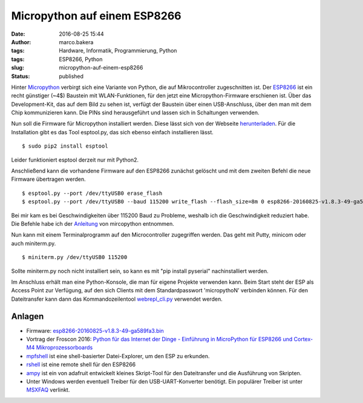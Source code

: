 Micropython auf einem ESP8266
#############################
:date: 2016-08-25 15:44
:author: marco.bakera
:tags: Hardware, Informatik, Programmierung, Python
:tags: ESP8266, Python
:slug: micropython-auf-einem-esp8266
:status: published

|esp8266|

Hinter `Micropython <https://micropython.org>`__ verbirgt sich eine
Variante von Python, die auf Mikrocontroller zugeschnitten ist. Der
`ESP8266 <http://www.mikrocontroller.net/articles/ESP8266>`__ ist ein
recht günstiger (~4$) Baustein mit WLAN-Funktionen, für den jetzt eine
Micropython-Firmware erschienen ist. Über das Development-Kit, das auf
dem Bild zu sehen ist, verfügt der Baustein über einen USB-Anschluss,
über den man mit dem Chip kommunizieren kann. Die PINs sind
herausgeführt und lassen sich in Schaltungen verwenden.

Nun soll die Firmware für Micropython installiert werden. Diese lässt
sich von der Webseite
`herunterladen <https://micropython.org/download/#esp8266>`__. Für die
Installation gibt es das Tool esptool.py, das sich ebenso einfach
installieren lässt.

::

    $ sudo pip2 install esptool

Leider funktioniert esptool derzeit nur mit Python2.

Anschließend kann die vorhandene Firmware auf den ESP8266 zunächst
gelöscht und mit dem zweiten Befehl die neue Firmware übertragen werden.

::

    $ esptool.py --port /dev/ttyUSB0 erase_flash
    $ esptool.py --port /dev/ttyUSB0 --baud 115200 write_flash --flash_size=8m 0 esp8266-20160825-v1.8.3-49-ga589fa3.bin

Bei mir kam es bei Geschwindigkeiten über 115200 Baud zu Probleme,
weshalb ich die Geschwindigkeit reduziert habe. Die Befehle habe ich der
`Anleitung <http://docs.micropython.org/en/latest/esp8266/esp8266/tutorial/intro.html#deploying-the-firmware>`__
von mircopython entnommen.

Nun kann mit einem Terminalprogramm auf den Microcontroller zugegriffen
werden. Das geht mit Putty, minicom oder auch miniterm.py.

::

    $ miniterm.py /dev/ttyUSB0 115200

Sollte miniterm.py noch nicht installiert sein, so kann es mit "pip
install pyserial" nachinstalliert werden.

Im Anschluss erhält man eine Python-Konsole, die man für eigene Projekte
verwenden kann. Beim Start steht der ESP als Access Point zur Verfügung,
auf den sich Clients mit dem Standardpasswort 'micropythoN' verbinden
können. Für den Dateitransfer kann dann das Kommandozeilentool
`webrepl\_cli.py <https://github.com/micropython/webrepl>`__ verwendet
werden.

Anlagen
'''''''

-  Firmware:
   `esp8266-20160825-v1.8.3-49-ga589fa3.bin <media/esp8266-20160825-v1.8.3-49-ga589fa3.bin_.zip>`__
-  Vortrag der Froscon 2016: `Python für das Internet der Dinge -
   Einführung in MicroPython für ESP8266 und Cortex-M4
   Mikroprozessorboards <https://media.ccc.de/v/froscon2016-1791-python_fur_das_internet_der_dinge>`__
-  `mpfshell <https://github.com/wendlers/mpfshell>`__ ist eine
   shell-basierter Datei-Explorer, um den ESP zu erkunden.
-  `rshell <https://github.com/dhylands/rshell>`__ ist eine remote shell
   für den ESP8266
-  `ampy <https://github.com/adafruit/ampy>`__ ist ein von adafruit
   entwickelt kleines Skript-Tool für den Dateitransfer und die
   Ausführung von Skripten.
-  Unter Windows werden eventuell Treiber für den USB-UART-Konverter
   benötigt. Ein populärer Treiber ist unter
   `MSXFAQ <http://www.msxfaq.de/sonst/bastelbude/nodemcu.htm>`__
   verlinkt.

.. |esp8266| image:: https://www.bakera.de/wp/wp-content/uploads/2016/08/esp8266.jpeg
   :class: alignnone size-full wp-image-1986
   :width: 1280px
   :height: 719px

